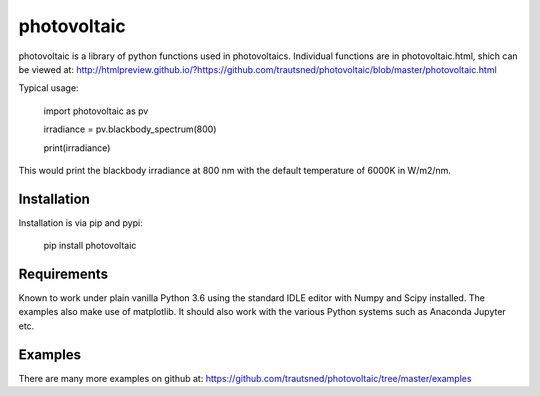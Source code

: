 ============
photovoltaic
============

photovoltaic is a library of python functions used in photovoltaics. Individual functions are in photovoltaic.html, shich can be viewed at:
http://htmlpreview.github.io/?https://github.com/trautsned/photovoltaic/blob/master/photovoltaic.html

Typical usage:


    import photovoltaic as pv

    irradiance = pv.blackbody_spectrum(800)

    print(irradiance)

This would print the blackbody irradiance at 800 nm with the default temperature of 6000K in W/m2/nm.


Installation
---------------

Installation is via pip and pypi:

    pip install photovoltaic

Requirements
------------
Known to work under plain vanilla Python 3.6 using the standard IDLE editor with Numpy and Scipy installed. The examples also make use of matplotlib. It should also work with the  various Python systems such as Anaconda Jupyter etc.

Examples
--------

There are many more examples on github at:
https://github.com/trautsned/photovoltaic/tree/master/examples

